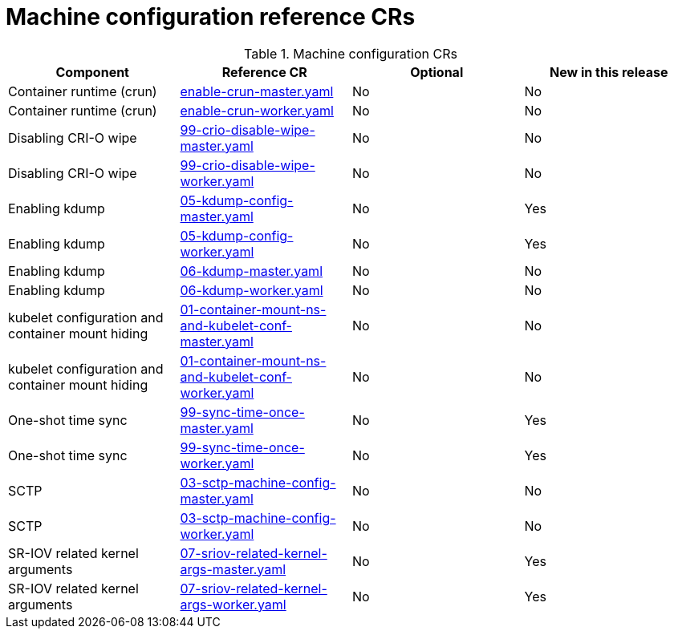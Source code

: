 // Module included in the following assemblies:
//
// * scalability_and_performance/ztp_far_edge/telco_ran_ref_design_specs/telco-ran-ref-du-crs.adoc

:_mod-docs-content-type: REFERENCE
[id="machine-configuration-crs_{context}"]
= Machine configuration reference CRs

.Machine configuration CRs
[cols="4*", options="header", format=csv]
|====
Component,Reference CR,Optional,New in this release
Container runtime (crun),xref:../../../scalability_and_performance/ztp_far_edge/telco_ran_ref_design_specs/telco-ran-ref-du-crs.adoc#ztp-enable-crun-master-yaml[enable-crun-master.yaml],No,No
Container runtime (crun),xref:../../../scalability_and_performance/ztp_far_edge/telco_ran_ref_design_specs/telco-ran-ref-du-crs.adoc#ztp-enable-crun-worker-yaml[enable-crun-worker.yaml],No,No
Disabling CRI-O wipe,xref:../../../scalability_and_performance/ztp_far_edge/telco_ran_ref_design_specs/telco-ran-ref-du-crs.adoc#ztp-99-crio-disable-wipe-master-yaml[99-crio-disable-wipe-master.yaml],No,No
Disabling CRI-O wipe,xref:../../../scalability_and_performance/ztp_far_edge/telco_ran_ref_design_specs/telco-ran-ref-du-crs.adoc#ztp-99-crio-disable-wipe-worker-yaml[99-crio-disable-wipe-worker.yaml],No,No
Enabling kdump,xref:../../../scalability_and_performance/ztp_far_edge/telco_ran_ref_design_specs/telco-ran-ref-du-crs.adoc#ztp-05-kdump-config-master-yaml[05-kdump-config-master.yaml],No,Yes
Enabling kdump,xref:../../../scalability_and_performance/ztp_far_edge/telco_ran_ref_design_specs/telco-ran-ref-du-crs.adoc#ztp-05-kdump-config-worker-yaml[05-kdump-config-worker.yaml],No,Yes
Enabling kdump,xref:../../../scalability_and_performance/ztp_far_edge/telco_ran_ref_design_specs/telco-ran-ref-du-crs.adoc#ztp-06-kdump-master-yaml[06-kdump-master.yaml],No,No
Enabling kdump,xref:../../../scalability_and_performance/ztp_far_edge/telco_ran_ref_design_specs/telco-ran-ref-du-crs.adoc#ztp-06-kdump-worker-yaml[06-kdump-worker.yaml],No,No
kubelet configuration and container mount hiding,xref:../../../scalability_and_performance/ztp_far_edge/telco_ran_ref_design_specs/telco-ran-ref-du-crs.adoc#ztp-01-container-mount-ns-and-kubelet-conf-master-yaml[01-container-mount-ns-and-kubelet-conf-master.yaml],No,No
kubelet configuration and container mount hiding,xref:../../../scalability_and_performance/ztp_far_edge/telco_ran_ref_design_specs/telco-ran-ref-du-crs.adoc#ztp-01-container-mount-ns-and-kubelet-conf-worker-yaml[01-container-mount-ns-and-kubelet-conf-worker.yaml],No,No
One-shot time sync,xref:../../../scalability_and_performance/ztp_far_edge/telco_ran_ref_design_specs/telco-ran-ref-du-crs.adoc#ztp-99-sync-time-once-master-yaml[99-sync-time-once-master.yaml],No,Yes
One-shot time sync,xref:../../../scalability_and_performance/ztp_far_edge/telco_ran_ref_design_specs/telco-ran-ref-du-crs.adoc#ztp-99-sync-time-once-worker-yaml[99-sync-time-once-worker.yaml],No,Yes
SCTP,xref:../../../scalability_and_performance/ztp_far_edge/telco_ran_ref_design_specs/telco-ran-ref-du-crs.adoc#ztp-03-sctp-machine-config-master-yaml[03-sctp-machine-config-master.yaml],No,No
SCTP,xref:../../../scalability_and_performance/ztp_far_edge/telco_ran_ref_design_specs/telco-ran-ref-du-crs.adoc#ztp-03-sctp-machine-config-worker-yaml[03-sctp-machine-config-worker.yaml],No,No
SR-IOV related kernel arguments,xref:../../../scalability_and_performance/ztp_far_edge/telco_ran_ref_design_specs/telco-ran-ref-du-crs.adoc#ztp-07-sriov-related-kernel-args-master-yaml[07-sriov-related-kernel-args-master.yaml],No,Yes
SR-IOV related kernel arguments,xref:../../../scalability_and_performance/ztp_far_edge/telco_ran_ref_design_specs/telco-ran-ref-du-crs.adoc#ztp-07-sriov-related-kernel-args-worker-yaml[07-sriov-related-kernel-args-worker.yaml],No,Yes
|====
